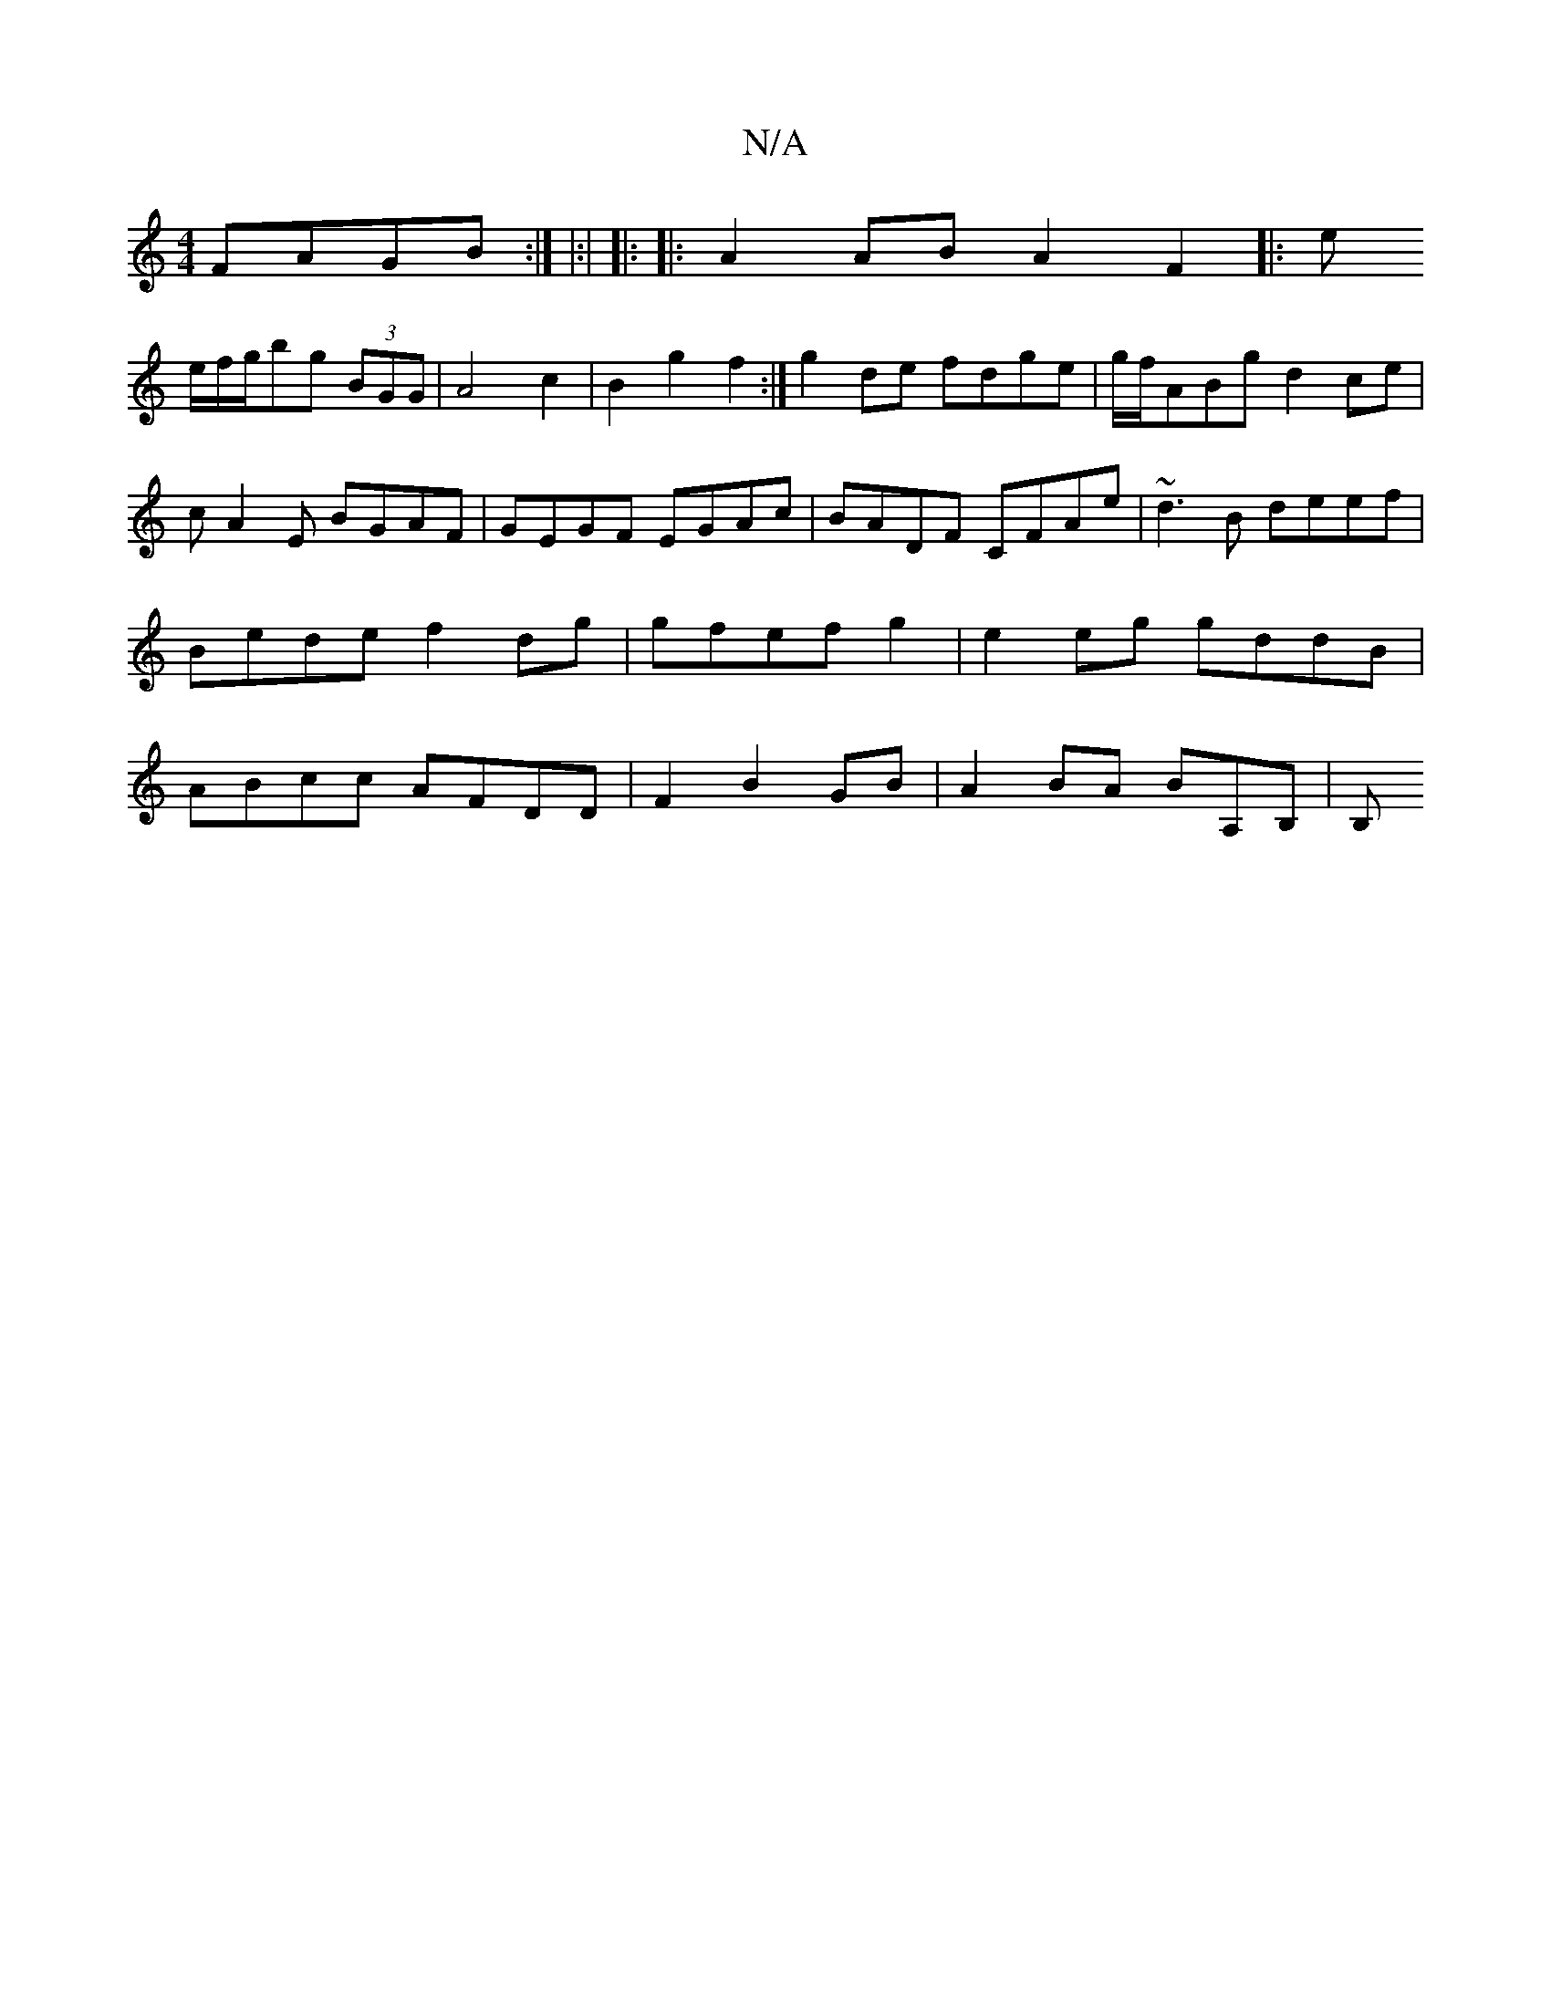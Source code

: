 X:1
T:N/A
M:4/4
R:N/A
K:Cmajor
 FAGB :|
|:|
|:
|: A2 AB A2F2||
|:(3e !2e/2f/g/bg (3BGG|A4c2|B2g2f2:|
g2 de fdge|g/f/ABg d2ce|
cA2E BGAF|GEGF EGAc|BADF CFAe|~d3B deef | Bede f2dg|gfef g2|e2 eg gddB | ABcc AFDD|F2 B2 GB|A2BA BA,B,|B,